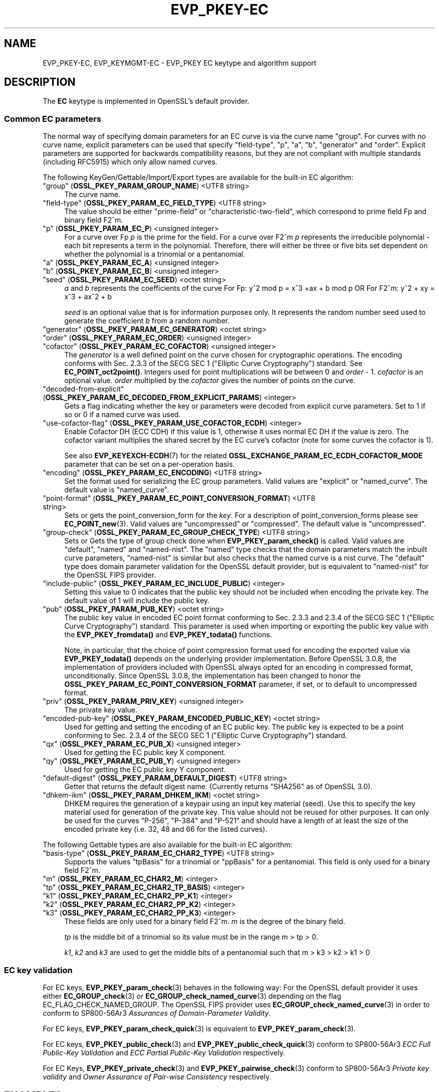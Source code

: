 .\" -*- mode: troff; coding: utf-8 -*-
.\" Automatically generated by Pod::Man 5.01 (Pod::Simple 3.43)
.\"
.\" Standard preamble:
.\" ========================================================================
.de Sp \" Vertical space (when we can't use .PP)
.if t .sp .5v
.if n .sp
..
.de Vb \" Begin verbatim text
.ft CW
.nf
.ne \\$1
..
.de Ve \" End verbatim text
.ft R
.fi
..
.\" \*(C` and \*(C' are quotes in nroff, nothing in troff, for use with C<>.
.ie n \{\
.    ds C` ""
.    ds C' ""
'br\}
.el\{\
.    ds C`
.    ds C'
'br\}
.\"
.\" Escape single quotes in literal strings from groff's Unicode transform.
.ie \n(.g .ds Aq \(aq
.el       .ds Aq '
.\"
.\" If the F register is >0, we'll generate index entries on stderr for
.\" titles (.TH), headers (.SH), subsections (.SS), items (.Ip), and index
.\" entries marked with X<> in POD.  Of course, you'll have to process the
.\" output yourself in some meaningful fashion.
.\"
.\" Avoid warning from groff about undefined register 'F'.
.de IX
..
.nr rF 0
.if \n(.g .if rF .nr rF 1
.if (\n(rF:(\n(.g==0)) \{\
.    if \nF \{\
.        de IX
.        tm Index:\\$1\t\\n%\t"\\$2"
..
.        if !\nF==2 \{\
.            nr % 0
.            nr F 2
.        \}
.    \}
.\}
.rr rF
.\" ========================================================================
.\"
.IX Title "EVP_PKEY-EC 7ossl"
.TH EVP_PKEY-EC 7ossl 2024-08-11 3.3.1 OpenSSL
.\" For nroff, turn off justification.  Always turn off hyphenation; it makes
.\" way too many mistakes in technical documents.
.if n .ad l
.nh
.SH NAME
EVP_PKEY\-EC,
EVP_KEYMGMT\-EC
\&\- EVP_PKEY EC keytype and algorithm support
.SH DESCRIPTION
.IX Header "DESCRIPTION"
The \fBEC\fR keytype is implemented in OpenSSL's default provider.
.SS "Common EC parameters"
.IX Subsection "Common EC parameters"
The normal way of specifying domain parameters for an EC curve is via the
curve name "group". For curves with no curve name, explicit parameters can be
used that specify "field-type", "p", "a", "b", "generator" and "order".
Explicit parameters are supported for backwards compatibility reasons, but they
are not compliant with multiple standards (including RFC5915) which only allow
named curves.
.PP
The following KeyGen/Gettable/Import/Export types are available for the
built-in EC algorithm:
.IP """group"" (\fBOSSL_PKEY_PARAM_GROUP_NAME\fR) <UTF8 string>" 4
.IX Item """group"" (OSSL_PKEY_PARAM_GROUP_NAME) <UTF8 string>"
The curve name.
.IP """field-type"" (\fBOSSL_PKEY_PARAM_EC_FIELD_TYPE\fR) <UTF8 string>" 4
.IX Item """field-type"" (OSSL_PKEY_PARAM_EC_FIELD_TYPE) <UTF8 string>"
The value should be either "prime-field" or "characteristic-two-field",
which correspond to prime field Fp and binary field F2^m.
.IP """p"" (\fBOSSL_PKEY_PARAM_EC_P\fR) <unsigned integer>" 4
.IX Item """p"" (OSSL_PKEY_PARAM_EC_P) <unsigned integer>"
For a curve over Fp \fIp\fR is the prime for the field. For a curve over F2^m \fIp\fR
represents the irreducible polynomial \- each bit represents a term in the
polynomial. Therefore, there will either be three or five bits set dependent on
whether the polynomial is a trinomial or a pentanomial.
.IP """a"" (\fBOSSL_PKEY_PARAM_EC_A\fR) <unsigned integer>" 4
.IX Item """a"" (OSSL_PKEY_PARAM_EC_A) <unsigned integer>"
.PD 0
.IP """b"" (\fBOSSL_PKEY_PARAM_EC_B\fR) <unsigned integer>" 4
.IX Item """b"" (OSSL_PKEY_PARAM_EC_B) <unsigned integer>"
.IP """seed"" (\fBOSSL_PKEY_PARAM_EC_SEED\fR) <octet string>" 4
.IX Item """seed"" (OSSL_PKEY_PARAM_EC_SEED) <octet string>"
.PD
\&\fIa\fR and \fIb\fR represents the coefficients of the curve
For Fp:   y^2 mod p = x^3 +ax + b mod p OR
For F2^m: y^2 + xy = x^3 + ax^2 + b
.Sp
\&\fIseed\fR is an optional value that is for information purposes only.
It represents the random number seed used to generate the coefficient \fIb\fR from a
random number.
.IP """generator"" (\fBOSSL_PKEY_PARAM_EC_GENERATOR\fR) <octet string>" 4
.IX Item """generator"" (OSSL_PKEY_PARAM_EC_GENERATOR) <octet string>"
.PD 0
.IP """order"" (\fBOSSL_PKEY_PARAM_EC_ORDER\fR) <unsigned integer>" 4
.IX Item """order"" (OSSL_PKEY_PARAM_EC_ORDER) <unsigned integer>"
.IP """cofactor"" (\fBOSSL_PKEY_PARAM_EC_COFACTOR\fR) <unsigned integer>" 4
.IX Item """cofactor"" (OSSL_PKEY_PARAM_EC_COFACTOR) <unsigned integer>"
.PD
The \fIgenerator\fR is a well defined point on the curve chosen for cryptographic
operations. The encoding conforms with Sec. 2.3.3 of the SECG SEC 1 ("Elliptic Curve
Cryptography") standard. See \fBEC_POINT_oct2point()\fR.
Integers used for point multiplications will be between 0 and
\&\fIorder\fR \- 1.
\&\fIcofactor\fR is an optional value.
\&\fIorder\fR multiplied by the \fIcofactor\fR gives the number of points on the curve.
.IP """decoded-from-explicit"" (\fBOSSL_PKEY_PARAM_EC_DECODED_FROM_EXPLICIT_PARAMS\fR) <integer>" 4
.IX Item """decoded-from-explicit"" (OSSL_PKEY_PARAM_EC_DECODED_FROM_EXPLICIT_PARAMS) <integer>"
Gets a flag indicating whether the key or parameters were decoded from explicit
curve parameters. Set to 1 if so or 0 if a named curve was used.
.IP """use-cofactor-flag"" (\fBOSSL_PKEY_PARAM_USE_COFACTOR_ECDH\fR) <integer>" 4
.IX Item """use-cofactor-flag"" (OSSL_PKEY_PARAM_USE_COFACTOR_ECDH) <integer>"
Enable Cofactor DH (ECC CDH) if this value is 1, otherwise it uses normal EC DH
if the value is zero. The cofactor variant multiplies the shared secret by the
EC curve's cofactor (note for some curves the cofactor is 1).
.Sp
See also \fBEVP_KEYEXCH\-ECDH\fR\|(7) for the related
\&\fBOSSL_EXCHANGE_PARAM_EC_ECDH_COFACTOR_MODE\fR parameter that can be set on a
per-operation basis.
.IP """encoding"" (\fBOSSL_PKEY_PARAM_EC_ENCODING\fR) <UTF8 string>" 4
.IX Item """encoding"" (OSSL_PKEY_PARAM_EC_ENCODING) <UTF8 string>"
Set the format used for serializing the EC group parameters.
Valid values are "explicit" or "named_curve". The default value is "named_curve".
.IP """point-format"" (\fBOSSL_PKEY_PARAM_EC_POINT_CONVERSION_FORMAT\fR) <UTF8 string>" 4
.IX Item """point-format"" (OSSL_PKEY_PARAM_EC_POINT_CONVERSION_FORMAT) <UTF8 string>"
Sets or gets the point_conversion_form for the \fIkey\fR. For a description of
point_conversion_forms please see \fBEC_POINT_new\fR\|(3). Valid values are
"uncompressed" or "compressed". The default value is "uncompressed".
.IP """group-check"" (\fBOSSL_PKEY_PARAM_EC_GROUP_CHECK_TYPE\fR) <UTF8 string>" 4
.IX Item """group-check"" (OSSL_PKEY_PARAM_EC_GROUP_CHECK_TYPE) <UTF8 string>"
Sets or Gets the type of group check done when \fBEVP_PKEY_param_check()\fR is called.
Valid values are "default", "named" and "named-nist".
The "named" type checks that the domain parameters match the inbuilt curve parameters,
"named-nist" is similar but also checks that the named curve is a nist curve.
The "default" type does domain parameter validation for the OpenSSL default provider,
but is equivalent to "named-nist" for the OpenSSL FIPS provider.
.IP """include-public"" (\fBOSSL_PKEY_PARAM_EC_INCLUDE_PUBLIC\fR) <integer>" 4
.IX Item """include-public"" (OSSL_PKEY_PARAM_EC_INCLUDE_PUBLIC) <integer>"
Setting this value to 0 indicates that the public key should not be included when
encoding the private key. The default value of 1 will include the public key.
.IP """pub"" (\fBOSSL_PKEY_PARAM_PUB_KEY\fR) <octet string>" 4
.IX Item """pub"" (OSSL_PKEY_PARAM_PUB_KEY) <octet string>"
The public key value in encoded EC point format conforming to Sec. 2.3.3 and
2.3.4 of the SECG SEC 1 ("Elliptic Curve Cryptography") standard.
This parameter is used when importing or exporting the public key value with the
\&\fBEVP_PKEY_fromdata()\fR and \fBEVP_PKEY_todata()\fR functions.
.Sp
Note, in particular, that the choice of point compression format used for
encoding the exported value via \fBEVP_PKEY_todata()\fR depends on the underlying
provider implementation.
Before OpenSSL 3.0.8, the implementation of providers included with OpenSSL always
opted for an encoding in compressed format, unconditionally.
Since OpenSSL 3.0.8, the implementation has been changed to honor the
\&\fBOSSL_PKEY_PARAM_EC_POINT_CONVERSION_FORMAT\fR parameter, if set, or to default
to uncompressed format.
.IP """priv"" (\fBOSSL_PKEY_PARAM_PRIV_KEY\fR) <unsigned integer>" 4
.IX Item """priv"" (OSSL_PKEY_PARAM_PRIV_KEY) <unsigned integer>"
The private key value.
.IP """encoded-pub-key"" (\fBOSSL_PKEY_PARAM_ENCODED_PUBLIC_KEY\fR) <octet string>" 4
.IX Item """encoded-pub-key"" (OSSL_PKEY_PARAM_ENCODED_PUBLIC_KEY) <octet string>"
Used for getting and setting the encoding of an EC public key. The public key
is expected to be a point conforming to Sec. 2.3.4 of the SECG SEC 1 ("Elliptic
Curve Cryptography") standard.
.IP """qx"" (\fBOSSL_PKEY_PARAM_EC_PUB_X\fR) <unsigned integer>" 4
.IX Item """qx"" (OSSL_PKEY_PARAM_EC_PUB_X) <unsigned integer>"
Used for getting the EC public key X component.
.IP """qy"" (\fBOSSL_PKEY_PARAM_EC_PUB_Y\fR) <unsigned integer>" 4
.IX Item """qy"" (OSSL_PKEY_PARAM_EC_PUB_Y) <unsigned integer>"
Used for getting the EC public key Y component.
.IP """default-digest"" (\fBOSSL_PKEY_PARAM_DEFAULT_DIGEST\fR) <UTF8 string>" 4
.IX Item """default-digest"" (OSSL_PKEY_PARAM_DEFAULT_DIGEST) <UTF8 string>"
Getter that returns the default digest name.
(Currently returns "SHA256" as of OpenSSL 3.0).
.IP """dhkem-ikm"" (\fBOSSL_PKEY_PARAM_DHKEM_IKM\fR) <octet string>" 4
.IX Item """dhkem-ikm"" (OSSL_PKEY_PARAM_DHKEM_IKM) <octet string>"
DHKEM requires the generation of a keypair using an input key material (seed).
Use this to specify the key material used for generation of the private key.
This value should not be reused for other purposes. It can only be used
for the curves "P\-256", "P\-384" and "P\-521" and should have a length of at least
the size of the encoded private key (i.e. 32, 48 and 66 for the listed curves).
.PP
The following Gettable types are also available for the built-in EC algorithm:
.IP """basis-type"" (\fBOSSL_PKEY_PARAM_EC_CHAR2_TYPE\fR) <UTF8 string>" 4
.IX Item """basis-type"" (OSSL_PKEY_PARAM_EC_CHAR2_TYPE) <UTF8 string>"
Supports the values "tpBasis" for a trinomial or "ppBasis" for a pentanomial.
This field is only used for a binary field F2^m.
.IP """m"" (\fBOSSL_PKEY_PARAM_EC_CHAR2_M\fR) <integer>" 4
.IX Item """m"" (OSSL_PKEY_PARAM_EC_CHAR2_M) <integer>"
.PD 0
.IP """tp"" (\fBOSSL_PKEY_PARAM_EC_CHAR2_TP_BASIS\fR) <integer>" 4
.IX Item """tp"" (OSSL_PKEY_PARAM_EC_CHAR2_TP_BASIS) <integer>"
.IP """k1"" (\fBOSSL_PKEY_PARAM_EC_CHAR2_PP_K1\fR) <integer>" 4
.IX Item """k1"" (OSSL_PKEY_PARAM_EC_CHAR2_PP_K1) <integer>"
.IP """k2"" (\fBOSSL_PKEY_PARAM_EC_CHAR2_PP_K2\fR) <integer>" 4
.IX Item """k2"" (OSSL_PKEY_PARAM_EC_CHAR2_PP_K2) <integer>"
.IP """k3"" (\fBOSSL_PKEY_PARAM_EC_CHAR2_PP_K3\fR) <integer>" 4
.IX Item """k3"" (OSSL_PKEY_PARAM_EC_CHAR2_PP_K3) <integer>"
.PD
These fields are only used for a binary field F2^m.
\&\fIm\fR is the degree of the binary field.
.Sp
\&\fItp\fR is the middle bit of a trinomial so its value must be in the
range m > tp > 0.
.Sp
\&\fIk1\fR, \fIk2\fR and \fIk3\fR are used to get the middle bits of a pentanomial such
that m > k3 > k2 > k1 > 0
.SS "EC key validation"
.IX Subsection "EC key validation"
For EC keys, \fBEVP_PKEY_param_check\fR\|(3) behaves in the following way:
For the OpenSSL default provider it uses either
\&\fBEC_GROUP_check\fR\|(3) or \fBEC_GROUP_check_named_curve\fR\|(3) depending on the flag
EC_FLAG_CHECK_NAMED_GROUP.
The OpenSSL FIPS provider uses \fBEC_GROUP_check_named_curve\fR\|(3) in order to
conform to SP800\-56Ar3 \fIAssurances of Domain-Parameter Validity\fR.
.PP
For EC keys, \fBEVP_PKEY_param_check_quick\fR\|(3) is equivalent to
\&\fBEVP_PKEY_param_check\fR\|(3).
.PP
For EC keys, \fBEVP_PKEY_public_check\fR\|(3) and \fBEVP_PKEY_public_check_quick\fR\|(3)
conform to SP800\-56Ar3 \fIECC Full Public-Key Validation\fR and
\&\fIECC Partial Public-Key Validation\fR respectively.
.PP
For EC Keys, \fBEVP_PKEY_private_check\fR\|(3) and \fBEVP_PKEY_pairwise_check\fR\|(3)
conform to SP800\-56Ar3 \fIPrivate key validity\fR and
\&\fIOwner Assurance of Pair-wise Consistency\fR respectively.
.SH EXAMPLES
.IX Header "EXAMPLES"
An \fBEVP_PKEY\fR context can be obtained by calling:
.PP
.Vb 2
\&    EVP_PKEY_CTX *pctx =
\&        EVP_PKEY_CTX_new_from_name(NULL, "EC", NULL);
.Ve
.PP
An \fBEVP_PKEY\fR ECDSA or ECDH key can be generated with a "P\-256" named group by
calling:
.PP
.Vb 1
\&    pkey = EVP_EC_gen("P\-256");
.Ve
.PP
or like this:
.PP
.Vb 4
\&    EVP_PKEY *key = NULL;
\&    OSSL_PARAM params[2];
\&    EVP_PKEY_CTX *gctx =
\&        EVP_PKEY_CTX_new_from_name(NULL, "EC", NULL);
\&
\&    EVP_PKEY_keygen_init(gctx);
\&
\&    params[0] = OSSL_PARAM_construct_utf8_string(OSSL_PKEY_PARAM_GROUP_NAME,
\&                                                 "P\-256", 0);
\&    params[1] = OSSL_PARAM_construct_end();
\&    EVP_PKEY_CTX_set_params(gctx, params);
\&
\&    EVP_PKEY_generate(gctx, &key);
\&
\&    EVP_PKEY_print_private(bio_out, key, 0, NULL);
\&    ...
\&    EVP_PKEY_free(key);
\&    EVP_PKEY_CTX_free(gctx);
.Ve
.PP
An \fBEVP_PKEY\fR EC CDH (Cofactor Diffie-Hellman) key can be generated with a
"K\-571" named group by calling:
.PP
.Vb 5
\&    int use_cdh = 1;
\&    EVP_PKEY *key = NULL;
\&    OSSL_PARAM params[3];
\&    EVP_PKEY_CTX *gctx =
\&        EVP_PKEY_CTX_new_from_name(NULL, "EC", NULL);
\&
\&    EVP_PKEY_keygen_init(gctx);
\&
\&    params[0] = OSSL_PARAM_construct_utf8_string(OSSL_PKEY_PARAM_GROUP_NAME,
\&                                                 "K\-571", 0);
\&    /*
\&     * This curve has a cofactor that is not 1 \- so setting CDH mode changes
\&     * the behaviour. For many curves the cofactor is 1 \- so setting this has
\&     * no effect.
\&     */
\&    params[1] = OSSL_PARAM_construct_int(OSSL_PKEY_PARAM_USE_COFACTOR_ECDH,
\&                                         &use_cdh);
\&    params[2] = OSSL_PARAM_construct_end();
\&    EVP_PKEY_CTX_set_params(gctx, params);
\&
\&    EVP_PKEY_generate(gctx, &key);
\&    EVP_PKEY_print_private(bio_out, key, 0, NULL);
\&    ...
\&    EVP_PKEY_free(key);
\&    EVP_PKEY_CTX_free(gctx);
.Ve
.SH "SEE ALSO"
.IX Header "SEE ALSO"
\&\fBEVP_EC_gen\fR\|(3),
\&\fBEVP_KEYMGMT\fR\|(3),
\&\fBEVP_PKEY\fR\|(3),
\&\fBprovider\-keymgmt\fR\|(7),
\&\fBEVP_SIGNATURE\-ECDSA\fR\|(7),
\&\fBEVP_KEYEXCH\-ECDH\fR\|(7)
.SH COPYRIGHT
.IX Header "COPYRIGHT"
Copyright 2020\-2023 The OpenSSL Project Authors. All Rights Reserved.
.PP
Licensed under the Apache License 2.0 (the "License").  You may not use
this file except in compliance with the License.  You can obtain a copy
in the file LICENSE in the source distribution or at
<https://www.openssl.org/source/license.html>.
